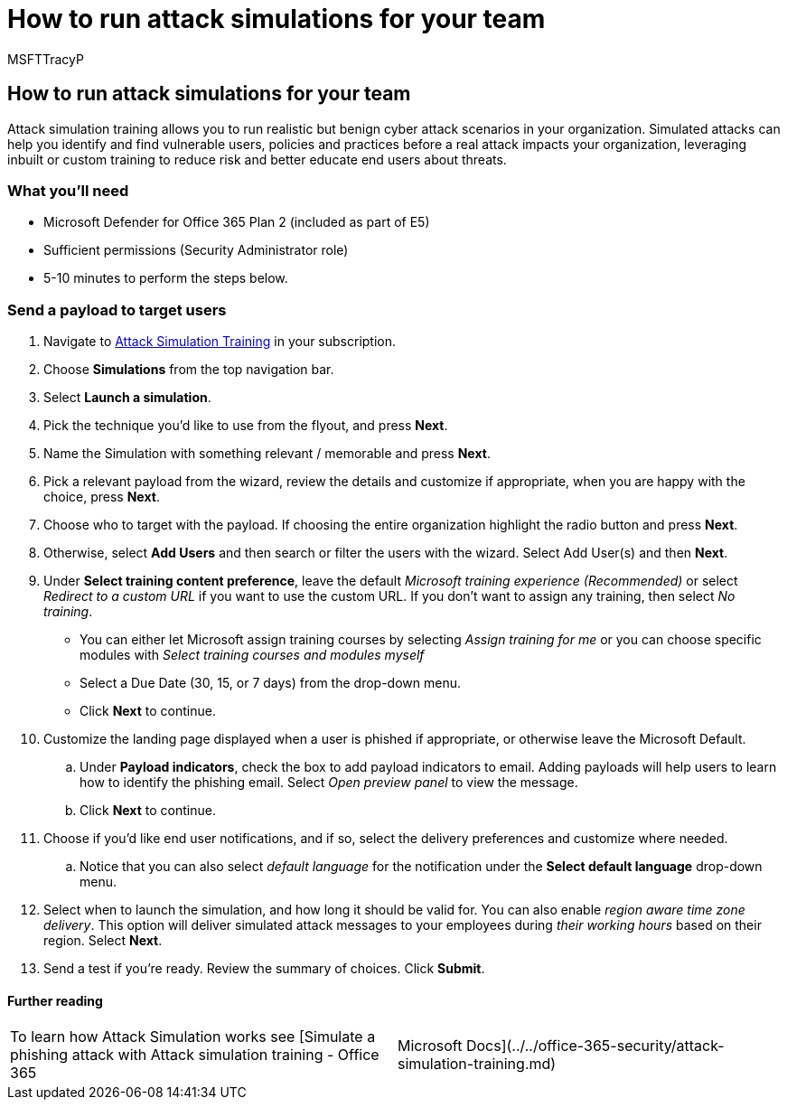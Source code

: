 = How to run attack simulations for your team
:audience: ITPro
:author: MSFTTracyP
:description: The steps to send an Attack Simulation payload to your target users for your team or organization for training. Simulated attacks can help you identify and find vulnerable users, policies and practices before a real attack impacts your organization.
:f1.keywords: ["NOCSH"]
:manager: dansimp
:ms.author: tracyp
:ms.collection: m365-guidance-templates
:ms.localizationpriority: medium
:ms.mktglfcycl: deploy
:ms.pagetype: security
:ms.service: microsoft-365-security
:ms.sitesec: library
:ms.subservice: mdo
:ms.topic: how-to
:search.appverid: met150
:search.product:

== How to run attack simulations for your team

Attack simulation training allows you to run realistic but benign cyber attack scenarios in your organization.
Simulated attacks can help you identify and find vulnerable users, policies and practices before a real attack impacts your organization, leveraging inbuilt or custom training to reduce risk and better educate end users about threats.

=== What you'll need

* Microsoft Defender for Office 365 Plan 2 (included as part of E5)
* Sufficient permissions (Security Administrator role)
* 5-10 minutes to perform the steps below.

=== Send a payload to target users

. Navigate to https://security.microsoft.com/attacksimulator[Attack Simulation Training] in your subscription.
. Choose *Simulations* from the top navigation bar.
. Select *Launch a simulation*.
. Pick the technique you'd like to use from the flyout, and press *Next*.
. Name the Simulation with something relevant / memorable and press *Next*.
. Pick a relevant payload from the wizard, review the details and customize if appropriate, when you are happy with the choice, press *Next*.
. Choose who to target with the payload.
If choosing the entire organization highlight the radio button and press *Next*.
. Otherwise, select *Add Users* and then search or filter the users with the wizard.
Select Add User(s) and then *Next*.
. Under *Select training content preference*, leave the default _Microsoft training experience (Recommended)_ or select _Redirect to a custom URL_ if you want to use the custom URL.
If you don't want to assign any training, then select _No training_.
 ** You can either let Microsoft assign training courses by selecting _Assign training for me_ or you can choose specific modules with _Select training courses and modules myself_
 ** Select a Due Date (30, 15, or 7 days) from the drop-down menu.
 ** Click *Next* to continue.
. Customize the landing page displayed when a user is phished if appropriate, or otherwise leave the Microsoft Default.
 .. Under *Payload indicators*, check the box to add payload indicators to email.
Adding payloads will help users to learn how to identify the phishing email.
Select _Open preview panel_ to view the message.
 .. Click *Next* to continue.
. Choose if you'd like end user notifications, and if so, select the delivery preferences and customize where needed.
 .. Notice that you can also select _default language_ for the notification under the *Select default language* drop-down menu.
. Select when to launch the simulation, and how long it should be valid for.
You can also enable _region aware time zone delivery_.
This option will deliver simulated attack messages to your employees during _their working hours_ based on their region.
Select *Next*.
. Send a test if you're ready.
Review the summary of choices.
Click *Submit*.

==== Further reading

[cols=2*]
|===
| To learn how Attack Simulation works see [Simulate a phishing attack with Attack simulation training - Office 365
| Microsoft Docs](../../office-365-security/attack-simulation-training.md)
|===
